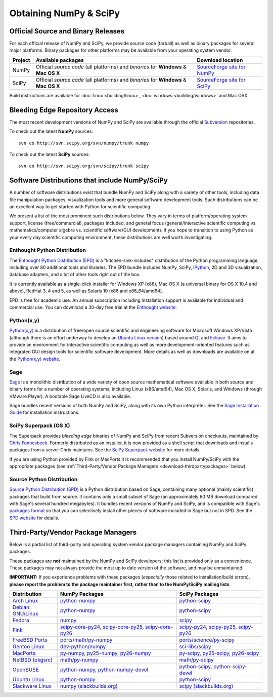 =======================
Obtaining NumPy & SciPy
=======================

.. _download-official:

Official Source and Binary Releases
-----------------------------------

For each official release of NumPy and SciPy, we provide source code
(tarball) as well as binary packages for several major platforms. Binary
packages for other platforms may be available from your operating system
vendor.

+--------+------------------------------+-------------------------------------+
| Project| Available packages           | Download location                   |
+========+==============================+=====================================+
|        |  Official *source code*      |                                     |
| NumPy  |  (all platforms) and         | `SourceForge site for NumPy`_       |
|        |  *binaries* for **Windows**  |                                     |
|        |  & **Mac OS X**              |                                     |
+--------+------------------------------+-------------------------------------+
|        |  Official *source code*      |                                     |
| SciPy  |  (all platforms) and         | `SourceForge site for SciPy`_       |
|        |  *binaries* for **Windows**  |                                     |
|        |  & **Mac OS X**              |                                     |
+--------+------------------------------+-------------------------------------+

Build instructions are available for :doc:`linux <building/linux>`,
:doc:`windows <building/windows>` and Mac OSX.

.. _SourceForge site for NumPy: http://sourceforge.net/projects/numpy/files/
.. _SourceForge site for SciPy: http://sourceforge.net/projects/scipy/files/
.. _SciPy PPA on Launchpad: https://edge.launchpad.net/~scipy/+archive/ppa

Bleeding Edge Repository Access
-------------------------------

The most recent development versions of NumPy and SciPy are available through
the official `Subversion`_  repositories.

.. _Subversion: http://subversion.tigris.org/

To check out the latest **NumPy** sources:

::

  svn co http://svn.scipy.org/svn/numpy/trunk numpy

To check out the latest **SciPy** sources:

::

  svn co http://svn.scipy.org/svn/scipy/trunk scipy


.. _software-dist:

Software Distributions that include NumPy/SciPy
-----------------------------------------------

A number of software distributions exist that bundle NumPy and SciPy along
with a variety of other tools, including data file manipulation packages,
visualization tools and more general software development tools. Such
distributions can be an excellent way to get started with Python for
scientific computing.

We present a list of the most prominent such distributions below. They vary
in terms of platform/operating system support, license (free/commercial),
packages included, and general focus (general/interactive scientific
computing vs. mathematics/computer algebra vs. scientific software/GUI
development). If you hope to transition to using Python as your every day
scientific computing environment, these distributions are well worth
investigating.

Enthought Python Distribution
#############################

The `Enthought Python Distribution (EPD)`_ is a "kitchen-sink-included"
distribution of the Python programming language, including over 80
additional tools and libraries. The EPD bundle includes NumPy, SciPy,
`IPython`_, 2D and 3D visualization, database adapters, and a lot of
other tools right out of the box.

.. _IPython: http://ipython.scipy.org/

It is currently available as a single-click installer for Windows XP (x86),
Mac OS X (a universal binary for OS X 10.4 and above), RedHat 3, 4 and 5,
as well as Solaris 10 (x86 and x86_64/amd64).

EPD is free for academic use.  An annual subscription including installation
support is available for individual and commercial use. You can download
a 30-day free trial at the `Enthought website`__.

__ `Enthought Python Distribution (EPD)`_
.. _Enthought Python Distribution (EPD): http://www.enthought.com/products/epd.php

Python(x,y)
###########

`Python(x,y)`_ is a distribution of free/open source scientific and engineering
software for Microsoft Windows XP/Vista (although there is an effort underway
to develop an `Ubuntu Linux version <http://linux.pythonxy.com/ubuntu/>`_)
based around `Qt`_ and `Eclipse`_. It aims to provide an environment for
interactive scientific computing as well as more development-oriented features
such as integrated GUI design tools for scientific software development.
More details as well as downloads are available on at the
`Python(x,y) website`__.

__ `Python(x,y)`_

.. _Python(x,y): http://www.pythonxy.com/
.. _Qt: http://qt.nokia.com/
.. _Eclipse: http://www.eclipse.org/

Sage
####

`Sage`_ is a monolithic distribution of a wide variety of open source
mathematical software available in both source and binary forms for a
number of operating systems, including Linux (x86/amd64), Mac OS X, Solaris,
and Windows (through VMware Player). A bootable Sage LiveCD is also available.

Sage bundles recent  versions of both NumPy and SciPy, along with its
own Python interpreter. See the `Sage Installation Guide`_ for installation
instructions.

.. _Sage: http://sagemath.org/
.. _Sage Installation Guide: http://sagemath.org/doc/installation/

SciPy Superpack (OS X)
######################

The Superpack provides *bleeding edge* binaries of NumPy and SciPy from recent
Subversion checkouts, maintained by `Chris Fonnesbeck
<http://stronginference.com>`_. Formerly distributed as an installer, it is now
provided as a shell script that downloads and installs packages from a
server Chris maintains. See the `SciPy Superpack website
<http://stronginference.com/scipy-superpack/>`_ for more details.

If you are using Python provided by Fink or MacPorts it is
recommended that you install NumPy/SciPy with the appropriate packages
(see :ref:`Third-Party/Vendor Package Managers <download-thirdpartypackages>` below).

Source Python Distribution
##########################

`Source Python Distribution (SPD)`_ is a Python distribution based on
Sage, containing many optional (mainly scientific) packages that build
from source. It contains only a small subset of Sage (an approximately 60 MB
download compared with Sage's several hundred megabytes). It bundles recent
versions of NumPy and SciPy, and is compatible with Sage's `packages format`_
so that you can selectively install other pieces of software included in
Sage but not in SPD. See the `SPD website`__ for details.

__ `Source Python Distribution (SPD)`_
.. _Source Python Distribution (SPD): http://code.google.com/p/spdproject/
.. _packages format: http://www.sagemath.org/download-packages.html

.. _download-thirdpartypackages:

Third-Party/Vendor Package Managers
-----------------------------------

Below is a partial list of third-party and operating system vendor package
managers containing NumPy and SciPy packages.

These packages are **not** maintained by the NumPy and SciPy developers;
this list is provided only as a convenience. These packages may not always
provide the most up to date version of the software, and may be
unmaintained.

**IMPORTANT:** If you experience problems with these packages (*especially*
those related to installation/build errors), **please report the problem to
the package maintainer first, rather than to the NumPy/SciPy mailing lists**.

+---------------------+---------------------------+---------------------------+
| Distribution        | NumPy Packages            | SciPy Packages            |
+=====================+===========================+===========================+
| `Arch Linux`_       | `python-numpy`__          | `python-scipy`__          |
|                     |                           |                           |
|                     | __ python-numpy-arch_     | __ python-scipy-arch_     |
+---------------------+---------------------------+---------------------------+
| `Debian GNU/Linux`_ | `python-numpy`__          | `python-scipy`__          |
|                     |                           |                           |
|                     | __ python-numpy-debian_   | __ python-scipy-debian_   |
+---------------------+---------------------------+---------------------------+
| `Fedora`_           | `numpy`__                 | `scipy`__                 |
|                     |                           |                           |
|                     | __ numpy-fedora_          | __ scipy-fedora_          |
+---------------------+---------------------------+---------------------------+
| `Fink`_             | `scipy-core-py24`_,       | `scipy-py24`_,            |
|                     | `scipy-core-py25`_,       | `scipy-py25`_,            |
|                     | `scipy-core-py26`_        | `scipy-py26`_             |
+---------------------+---------------------------+---------------------------+
| `FreeBSD Ports`_    | `ports/math/py-numpy`_    | `ports/science/py-scipy`_ |
+---------------------+---------------------------+---------------------------+
| `Gentoo Linux`_     | `dev-python/numpy`_       | `sci-libs/scipy`_         |
+---------------------+---------------------------+---------------------------+
| `MacPorts`_         | `py-numpy`_,              | `py-scipy`_,              |
|                     | `py25-numpy`_,            | `py25-scipy`_,            |
|                     | `py26-numpy`_             | `py26-scipy`_             |
+---------------------+---------------------------+---------------------------+
| `NetBSD (pkgsrc)`_  | `math/py-numpy`__         | `math/py-scipy`__         |
|                     |                           |                           |
|                     | __ py-numpy-pkgsrc_       | __ py-scipy-pkgsrc_       |
+---------------------+---------------------------+---------------------------+
| `OpenSUSE`_         | `python-numpy`_,          | `python-scipy`_,          |
|                     | `python-numpy-devel`_     | `python-scipy-devel`_     |
+---------------------+---------------------------+---------------------------+
| `Ubuntu Linux`_     | `python-numpy`__          | `python-scipy`__          |
|                     |                           |                           |
|                     | __ ubuntu-numpy_          | __ ubuntu-scipy_          |
+---------------------+---------------------------+---------------------------+
| `Slackware Linux`_  | `numpy (slackbuilds.org)`_| `scipy (slackbuilds.org)`_|
+---------------------+---------------------------+---------------------------+

.. MacPorts links
.. _MacPorts: http://www.macports.org/
.. _py-numpy: http://trac.macports.org/browser/trunk/dports/python/py-numpy/Portfile
.. _py25-numpy: http://trac.macports.org/browser/trunk/dports/python/py25-numpy/Portfile
.. _py26-numpy: http://trac.macports.org/browser/trunk/dports/python/py26-numpy/Portfile
.. _py-scipy: http://trac.macports.org/browser/trunk/dports/python/py-scipy/Portfile
.. _py25-scipy: http://trac.macports.org/browser/trunk/dports/python/py25-scipy/Portfile
.. _py26-scipy: http://trac.macports.org/browser/trunk/dports/python/py26-scipy/Portfile

.. Fink links
.. _Fink: http://www.finkproject.org/
.. _scipy-core-py24: http://pdb.finkproject.org/pdb/package.php/scipy-core-py24
.. _scipy-core-py25: http://pdb.finkproject.org/pdb/package.php/scipy-core-py25
.. _scipy-core-py26: http://pdb.finkproject.org/pdb/package.php/scipy-core-py26
.. _scipy-py24: http://pdb.finkproject.org/pdb/package.php/scipy-py24
.. _scipy-py25: http://pdb.finkproject.org/pdb/package.php/scipy-py25
.. _scipy-py26: http://pdb.finkproject.org/pdb/package.php/scipy-py26

.. Debian links
.. _Debian GNU/Linux: http://www.debian.org/
.. _python-numpy-debian: http://packages.debian.org/python-numpy
.. _python-scipy-debian: http://packages.debian.org/python-scipy

.. OpenSUSE links
.. _OpenSUSE: http://www.opensuse.org/
.. _python-numpy: http://software.opensuse.org/search?q=python-numpy
.. _python-numpy-devel: http://software.opensuse.org/search?q=python-numpy-devel
.. _python-scipy: http://software.opensuse.org/search?q=python-scipy
.. _python-scipy-devel: http://software.opensuse.org/search?q=python-scipy-devel

.. Gentoo links
.. _Gentoo Linux: http://www.gentoo.org/
.. _sci-libs/scipy: http://packages.gentoo.org/package/sci-libs/scipy
.. _dev-python/numpy: http://packages.gentoo.org/package/dev-python/numpy

.. Fedora Core links
.. _Fedora: http://www.fedoraproject.org/
.. _numpy-fedora: https://admin.fedoraproject.org/pkgdb/packages/name/numpy
.. _scipy-fedora: https://admin.fedoraproject.org/pkgdb/packages/name/scipy

.. ArchLinux links
.. _Arch Linux: http://www.archlinux.org/
.. _python-numpy-arch: http://www.archlinux.org/packages/extra/python-numpy/
.. _python-scipy-arch: http://www.archlinux.org/packages/extra/python-scipy/

.. Slackware links
.. _Slackware Linux: http://www.slackware.com/
.. _numpy (slackbuilds.org): http://slackbuilds.org/result/?search=numpy
.. _scipy (slackbuilds.org): http://slackbuilds.org/result/?search=scipy

.. Ubuntu links
.. _Ubuntu Linux: http://www.ubuntu.com/
.. _ubuntu-numpy: http://packages.ubuntu.com/search?keywords=python-numpy
.. _ubuntu-scipy: http://packages.ubuntu.com/search?keywords=python-scipy

.. FreeBSD links
.. _FreeBSD Ports: http://www.freebsd.org/ports/
.. _ports/math/py-numpy: http://www.freebsd.org/cgi/cvsweb.cgi/ports/math/py-numpy/
.. _ports/science/py-scipy: http://www.freebsd.org/cgi/cvsweb.cgi/ports/science/py-scipy/

.. pkgsrc links
.. _NetBSD (pkgsrc): http://www.netbsd.org/pkg
.. _py-numpy-pkgsrc: http://pkgsrc.se/math/py-numpy
.. _py-scipy-pkgsrc: http://pkgsrc.se/math/py-scipy
